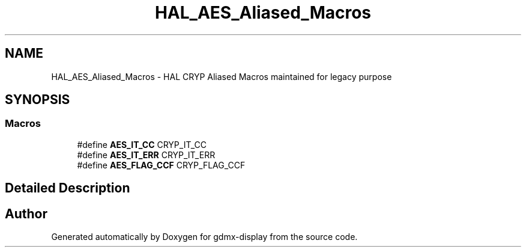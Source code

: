 .TH "HAL_AES_Aliased_Macros" 3 "Mon May 24 2021" "gdmx-display" \" -*- nroff -*-
.ad l
.nh
.SH NAME
HAL_AES_Aliased_Macros \- HAL CRYP Aliased Macros maintained for legacy purpose
.SH SYNOPSIS
.br
.PP
.SS "Macros"

.in +1c
.ti -1c
.RI "#define \fBAES_IT_CC\fP   CRYP_IT_CC"
.br
.ti -1c
.RI "#define \fBAES_IT_ERR\fP   CRYP_IT_ERR"
.br
.ti -1c
.RI "#define \fBAES_FLAG_CCF\fP   CRYP_FLAG_CCF"
.br
.in -1c
.SH "Detailed Description"
.PP 

.SH "Author"
.PP 
Generated automatically by Doxygen for gdmx-display from the source code\&.
